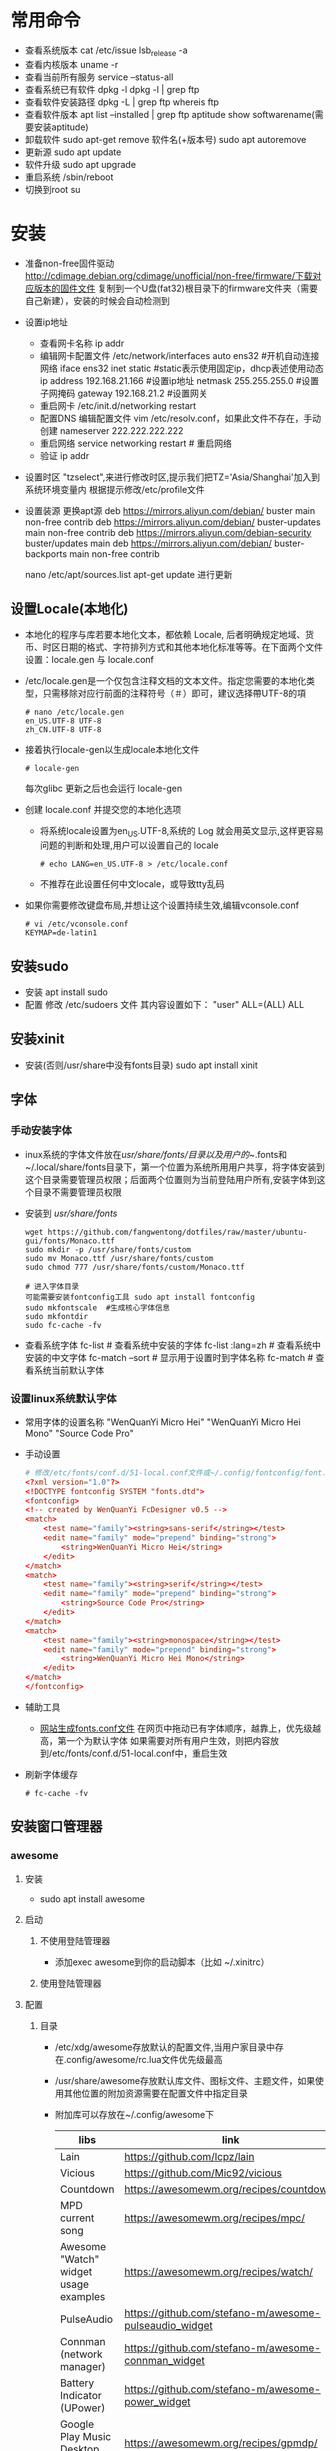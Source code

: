 * 常用命令
+ 查看系统版本
  cat /etc/issue
  lsb_release -a
+ 查看内核版本
  uname -r
+ 查看当前所有服务
  service --status-all
+ 查看系统已有软件
  dpkg -l
  dpkg -l | grep ftp
+ 查看软件安装路径
  dpkg -L | grep ftp
  whereis ftp
+ 查看软件版本
  apt list --installed | grep ftp
  aptitude show softwarename(需要安装aptitude)
+ 卸载软件
  sudo apt-get remove 软件名(+版本号)
  sudo apt autoremove
+ 更新源
  sudo  apt   update
+ 软件升级
  sudo  apt  upgrade
+ 重启系统
  /sbin/reboot
+ 切换到root
  su
* 安装
+ 准备non-free固件驱动
  http://cdimage.debian.org/cdimage/unofficial/non-free/firmware/下载对应版本的固件文件
  复制到一个U盘(fat32)根目录下的firmware文件夹（需要自己新建），安装的时候会自动检测到
+ 设置ip地址
  - 查看网卡名称
    ip addr
  - 编辑网卡配置文件 /etc/network/interfaces 
    auto ens32  #开机自动连接网络
    iface ens32 inet static #static表示使用固定ip，dhcp表述使用动态ip
    address 192.168.21.166 #设置ip地址
    netmask 255.255.255.0 #设置子网掩码
    gateway 192.168.21.2 #设置网关
  - 重启网卡
    /etc/init.d/networking restart
  - 配置DNS
    编辑配置文件 vim /etc/resolv.conf，如果此文件不存在，手动创建
    nameserver 222.222.222.222
  - 重启网络
    service networking restart # 重启网络
  - 验证
    ip addr
+ 设置时区
  "tzselect",来进行修改时区,提示我们把TZ='Asia/Shanghai'加入到系统环境变量内
  根据提示修改/etc/profile文件
  
+ 设置装源
  更换apt源
  deb https://mirrors.aliyun.com/debian/ buster main non-free contrib
  deb https://mirrors.aliyun.com/debian/ buster-updates main non-free contrib
  deb https://mirrors.aliyun.com/debian-security buster/updates main
  deb https://mirrors.aliyun.com/debian/ buster-backports main non-free contrib

  nano /etc/apt/sources.list
  apt-get update 进行更新

** 设置Locale(本地化)
+ 本地化的程序与库若要本地化文本，都依赖 Locale, 后者明确规定地域、货币、时区日期的格式、字符排列方式和其他本地化标准等等。在下面两个文件设置：locale.gen 与 locale.conf
+ /etc/locale.gen是一个仅包含注释文档的文本文件。指定您需要的本地化类型，只需移除对应行前面的注释符号（＃）即可，建议选择帶UTF-8的項
  #+BEGIN_SRC shell
  # nano /etc/locale.gen
  en_US.UTF-8 UTF-8
  zh_CN.UTF-8 UTF-8
  #+END_SRC
+ 接着执行locale-gen以生成locale本地化文件
  #+BEGIN_SRC shell
  # locale-gen
  #+END_SRC
  每次glibc 更新之后也会运行 locale-gen
+ 创建 locale.conf 并提交您的本地化选项
  - 将系统locale设置为en_US.UTF-8,系统的 Log 就会用英文显示,这样更容易问题的判断和处理,用户可以设置自己的 locale
    #+BEGIN_SRC shell
    # echo LANG=en_US.UTF-8 > /etc/locale.conf
    #+END_SRC
  - 不推荐在此设置任何中文locale，或导致tty乱码
+ 如果你需要修改键盘布局,并想让这个设置持续生效,编辑vconsole.conf
  #+BEGIN_SRC shell
  # vi /etc/vconsole.conf
  KEYMAP=de-latin1
  #+END_SRC
** 安装sudo
+ 安装
  apt install sudo
+ 配置
  修改 /etc/sudoers 文件
  其内容设置如下：
  "user" ALL=(ALL) ALL
** 安装xinit
+ 安装(否则/usr/share中没有fonts目录)
  sudo apt install xinit
** 字体
*** 手动安装字体
+ inux系统的字体文件放在/usr/share/fonts/目录以及用户的~/.fonts和~/.local/share/fonts目录下，第一个位置为系统所用用户共享，将字体安装到这个目录需要管理员权限；后面两个位置则为当前登陆用户所有,安装字体到这个目录不需要管理员权限
+ 安装到 /usr/share/fonts/ 
  #+BEGIN_SRC shell
  wget https://github.com/fangwentong/dotfiles/raw/master/ubuntu-gui/fonts/Monaco.ttf
  sudo mkdir -p /usr/share/fonts/custom
  sudo mv Monaco.ttf /usr/share/fonts/custom
  sudo chmod 777 /usr/share/fonts/custom/Monaco.ttf
  
  # 进入字体目录
  可能需要安装fontconfig工具 sudo apt install fontconfig
  sudo mkfontscale  #生成核心字体信息
  sudo mkfontdir
  sudo fc-cache -fv
  #+END_SRC
+ 查看系统字体
  fc-list            # 查看系统中安装的字体
  fc-list :lang=zh   # 查看系统中安装的中文字体
  fc-match --sort    # 显示用于设置时到字体名称
  fc-match           # 查看系统当前默认字体
*** 设置linux系统默认字体
+ 常用字体的设置名称
  "WenQuanYi Micro Hei"
  "WenQuanYi Micro Hei Mono"
  "Source Code Pro"
+ 手动设置
    #+BEGIN_SRC conf
    # 修改/etc/fonts/conf.d/51-local.conf文件或~/.config/fontconfig/font.conf文件
    <?xml version="1.0"?>
    <!DOCTYPE fontconfig SYSTEM "fonts.dtd">
    <fontconfig>
    <!-- created by WenQuanYi FcDesigner v0.5 -->
    <match>
        <test name="family"><string>sans-serif</string></test>
        <edit name="family" mode="prepend" binding="strong">
            <string>WenQuanYi Micro Hei</string>
        </edit>
    </match>
    <match>
        <test name="family"><string>serif</string></test>
        <edit name="family" mode="prepend" binding="strong">
            <string>Source Code Pro</string>
        </edit>
    </match>
    <match>
        <test name="family"><string>monospace</string></test>
        <edit name="family" mode="prepend" binding="strong">
            <string>WenQuanYi Micro Hei Mono</string>
        </edit>
    </match>
    </fontconfig>
    #+END_SRC
+ 辅助工具
  - [[http://wenq.org/cloud/fcdesigner_local.html][网站生成fonts.conf文件]]
      在网页中拖动已有字体顺序，越靠上，优先级越高，第一个为默认字体
      如果需要对所有用户生效，则把内容放到/etc/fonts/conf.d/51-local.conf中，重启生效
+ 刷新字体缓存
  #+BEGIN_SRC shell
  # fc-cache -fv
  #+END_SRC
** 安装窗口管理器
*** awesome 
**** 安装
+ sudo apt install awesome
**** 启动
***** 不使用登陆管理器
+ 添加exec awesome到你的启动脚本（比如 ~/.xinitrc）
***** 使用登陆管理器 
**** 配置
***** 目录
+ /etc/xdg/awesome存放默认的配置文件,当用户家目录中存在.config/awesome/rc.lua文件优先级最高
+ /usr/share/awesome存放默认库文件、图标文件、主题文件，如果使用其他位置的附加资源需要在配置文件中指定目录
+ 附加库可以存放在~/.config/awesome下
  |---------------------------------------+--------------------------------------------------------+----------|
  | libs                                  | link                                                   | describe |
  |---------------------------------------+--------------------------------------------------------+----------|
  | Lain                                  | https://github.com/lcpz/lain                           |          |
  | Vicious                               | https://github.com/Mic92/vicious                       |          |
  | Countdown                             | https://awesomewm.org/recipes/countdown/               |          |
  | MPD current song                      | https://awesomewm.org/recipes/mpc/                     |          |
  | Awesome "Watch" widget usage examples | https://awesomewm.org/recipes/watch/                   |          |
  | PulseAudio                            | https://github.com/stefano-m/awesome-pulseaudio_widget |          |
  | Connman (network manager)             | https://github.com/stefano-m/awesome-connman_widget    |          |
  | Battery Indicator (UPower)            | https://github.com/stefano-m/awesome-power_widget      |          |
  | Google Play Music Desktop Player      | https://awesomewm.org/recipes/gpmdp/                   |          |
  | Set of simple widgets                 | https://github.com/streetturtle/awesome-wm-widgets     |          |
  |---------------------------------------+--------------------------------------------------------+----------|
    
***** 创建配置文件
+ awesome会在下面几个地方查找配置文件
  #+BEGIN_SRC shell
  $HOME/.config/awesome/rc.lua
  $XDG_CONFIG_HOME/awesome/rc.lua
  $XDG_CONFIG_DIRS/awesome/rc.lua
  #+END_SRC
+ 创建配置文件所在的文件夹 
  #+BEGIN_SRC shell
  # mkdir -p ~/.config/awesome/
  #+END_SRC
+ 配置文件
  Awesome会自动使用~/.config/awesome/rc.lua里的所有配置。这个文件并不会自动创建，所以我们先要从模板复制一个过来
  #+BEGIN_SRC shell
  # cp /etc/xdg/awesome/rc.lua ~/.config/awesome
  #+END_SRC
  配置文件的语法会随着Awesome的版本升级而变化,所以当升级了之后遇到问题时,重复上面的步骤,或者你得手动修改配置文件
***** 库文件
+ awesome使用的默认库文件存放中/usr/share/awesome/lib中
+ 自己附加到库文件夹可以存放中~/.config/awesome/下
***** 调试rc.lua
****** 使用Xephyr
+ 用这种方式可以在不破坏现有桌面的情况下对rc.lua进行测试,首先把rc.lua复制到一个新文件rc.lua.new,接着进行修改,然后在Xephyr中运行新的rc.lua,Xephyr允许你在XWindow中植入一个新的XWindow,可以测试新的rc.lua 
  #+BEGIN_SRC shell
  # Xephyr -ac -br -noreset -screen 1152x720 :1 &
  # DISPLAY=:1.0 awesome -c ~/.config/awesome/rc.lua.new
  #+END_SRC
+ 这种方式的巨大优势在于如果你弄坏了rc.lua.new,你不至于把现有的Awesome桌面弄得一团糟,一旦你觉得新的配置文件不错,就用rc.lua.new代替rc.lua,然后重启Awesome
****** 使用awmtt(AUR)
+ awmtt(Awesome WM Testing Tool)是一个基于Xephyr的易于使用的脚本,默认情况下,它会测试~/.config/awesome/rc.lua.test,如果该文件不存在,它会测试当前使用的rc.lua,也可以指定要测试的配置文件所在路径
  #+BEGIN_SRC shell
  # awmtt start -C ~/.config/awesome/rc.lua.new
  当测试完成后，使用以下命令关闭窗口:
  # awmtt stop
  通过以下命令立即查看变化:
  # awmtt restart
  #+END_SRC
***** 改变键盘布局
+ 如果需要使用不同的键盘布局[qwerty -> dvorak]有两种方法
  - 按照Awesome Wiki更改Awesome的配置
  - 在xorg settings改变键盘布局
***** 自动运行程序
+ Awesome不会运行那些被Freedesktop如GNOME或KDE设置为自动运行的程序,不过Awesome提供了一些运行程序的函数(除了Lua标准库里的函数os.execute),要运行跟GNOME或KDE里一样自动运行的程序,你可以从AUR安装dex-gitAUR,然后在你的rc.lua里加入
  #+BEGIN_SRC conf
  os.execute"dex -a -e Awesome"
  #+END_SRC
+ 如果你只想列出一些程序来在让Awesome启动时运行,你可以创建一个你需要启动命令的列表然后循环启动
  #+BEGIN_SRC conf
  do
    local cmds = 
    { 
      "swiftfox",
      "mutt",
      "consonance",
      "linux-fetion",
      "weechat-curses",
      --and so on...
    }

    for _,i in pairs(cmds) do
      awful.util.spawn(i)
    end
  end
  #+END_SRC
+ 如要程序仅在当前没有运行情况下运行,你可以只在pgrep找不到跟它一样名字的进程的时候运行它
  #+BEGIN_SRC conf
  function run_once(prg)
    awful.util.spawn_with_shell("pgrep -u $USER -x " .. prg .. " || (" .. prg .. ")")
  end
  #+END_SRC
  例如：要在当前 parcellite 没有运行的情况下运行 parcellite
  #+BEGIN_SRC conf
  run_once("parcellite")
  #+END_SRC
***** 使用其他任务栏
+ 不喜欢默认那个任务栏的外观,可以安装其他的.比如xfce4-panel
  #+BEGIN_SRC shell
  # sudo pacman -S xfce4-panel
  #+END_SRC
+ 要把它添加到配置文件rc.lua的自动启动部分(该如何写请看wiki吧).你可以注释掉配置文件中给每个桌面创建wiboxes的那部分(开头是"mywibox[s] = awful.wibox({ position = "top", screen = s })"),因为已经不需要了,检查配置文件没有错误之后就可以执行命令生效
  #+BEGIN_SRC shell
  # awesome -k rc.lua
  #+END_SRC
+ 需要改变"modkey+R"的快捷键绑定,比如用Xfrun4, bashrun等,来替代awesome自带的启动器
  #+BEGIN_SRC conf
  properties = { floating = true } },
  { rule = { instance = "$yourapplicationlauncher" },
  #+END_SRC
***** menubar(modkey+p)
+ 它仅搜索位于/usr/share/applications及/usr/local/share/applications目录下的.desktop文件（后者很可能在大多数 Arch 用户的系统中都不存在）为了改变这一情况,可以把下面这行代码加入到你的rc.lua（最好能把它加到"Menubar configuration" 那一部分中）
  #+BEGIN_SRC conf
  app_folders = { "/usr/share/applications/", "~/.local/share/applications/" }
  #+END_SRC
+ 注意:每次Awesime启动都会重新读取.desktop文件,因此文件过多会拖慢Awesome的启动速度,如果你更喜欢使用其他方式来运行程序,可以通过在rc.lua移除local menubar = require("menubar")及其它涉及到menubar的变量来禁用菜单栏
***** 标题栏
+ 你可以很容易地在配置文件中把titlebars_enabled设置为true来启用标题栏,如果想要切换标题栏的显示与否,可以把以下代码加入配置文件,然后通过按modkey+Ctrl+t来切换
  #+BEGIN_SRC conf
  awful.key({ modkey, "Control" }, "t",
   function (c)
       -- toggle titlebar
       awful.titlebar.toggle(c)
   end)
  #+END_SRC
+ 默认隐藏标题栏，仅需要在配置文件中标题栏创建后加入以下代码
  #+BEGIN_SRC conf
  awful.titlebar.hide(c)
  #+END_SRC
***** 主题
******* Beautiful
+ 可以让你动态地改变背景图片和颜色主题，而不需要改变 rc.lua
+ 默认的主题文件在/usr/share/awesome/themes/default,把它复制到~/.config/awesome/themes/default然后修改一下rc.lua中的theme_path
  #+BEGIN_SRC conf
  beautiful.init(awful.util.getdir("config") .. "/themes/default/theme.lua")
  #+END_SRC
***** 问题处理
****** Fix Java(GUI appears gray only)
***** rc.lua范例
**** 快捷键 
快捷键可以在rc.lua中搜索Key bindings修改
+ Mod4 默认为Win键
+ Mod4+s awesome快捷键帮助菜单 
+ Mod4+Enter 打开终端
+ Mod4+r 执行命令或程序
+ Mod4+1~9 切换到指定tag
+ Mod4+Space 切换桌面布局
+ Mod4+Shift+Space 当前布局切换为前一个布局
+ mod4+ctrl+1~9 把当前桌面和1～9桌面同时显示
+ Mod4+Ctrl+r 重启awesome
+ Mod4+w 打开awesome主菜单
+ Mod4+Shift+C 关闭当前窗口/程序
+ Mod4+Left/Right 左右切换tag
+ Mod4+h/l 调整主区域宽度
+ Mod4+j/k 切换窗口
+ Mod4+t 标记窗口
+ Mod4+m/n 最大化/最小化窗口
+ Mod4+Esc 切换到上一个桌面
+ Mod4+Control+space 切换当前窗口是否浮动
+ Mod4+Shift+j 当前窗口和前一个/后一个窗口切换位置
+ Mod4+Shift+1~9 把标记的窗口移动到 tag 1~9
+ Mod4+Shift+q 注销用户(logout),退出awesome
**** 使用theme
***** awesome-copycats
+ 安装
  #+BEGIN_SRC shell
  # git clone --recursive https://github.com/lcpz/awesome-copycats.git
  # mv -bv awesome-copycats/* ~/.config/awesome; rm -rf awesome-copycats
  #+END_SRC
+ 启用
  #+BEGIN_SRC shell
  # cd ~/.config/awesome
  # cp rc.lua.template rc.lua
  #+END_SRC
+ 配置
  - 选择其他theme
    在rc.lua文件中查找chosen_theme变量，设置不同主题
  - 修改主题
    修改theme目录下对应主题的theme.lua文件
** Terminal(终端工具)
*** urxvt
**** 安装
sudo apt install rxvt-unicode 
**** 配置
***** 配置文件
+ ~/.Xresources 如果没有则创建此文件，填入范例中的内容
***** 范例 
#+BEGIN_SRC conf
Xft.dpi:                        109
URxvt*termName:                 rxvt-256color
URxvt*font:                     xft:Menlo:pixelsize=12,xft:Inconsolata\ for\ Powerline:pixelsize=12
URxvt.depth:                    0
URxvt*lineSpace:                1
URxvt.letterSpace:              -1
URxvt.iso14755:                 false
URxvt.iso14755_52:              false
URxvt*geometry:                 65x17
URxvt.scrollBar:                false
URxvt*loginShell:               true
URxvt.internalBorder:           35
URxvt.perl-ext-common:          default,clipboard
URxvt.keysym.Shift-Control-C:   perl:clipboard:copy
URxvt.keysym.Shift-Control-V:   perl:clipboard:paste
URxvt.clipboard.autocopy: true

! Dracula Xresources palette
*.foreground: #F8F8F2
*.background: #282A36
*.color0:     #000000
*.color8:     #4D4D4D
*.color1:     #FF5555
*.color9:     #FF6E67
*.color2:     #50FA7B
*.color10:    #5AF78E
*.color3:     #F1FA8C
*.color11:    #F4F99D
*.color4:     #BD93F9
*.color12:    #CAA9FA
*.color5:     #FF79C6
*.color13:    #FF92D0
*.color6:     #8BE9FD
*.color14:    #9AEDFE
*.color7:     #BFBFBF
*.color15: #E6E6E6
#+END_SRC
***** 主题
+ https://github.com/logico-dev/Xresources-themes
  - 安装
    #+BEGIN_SRC shell
    # git clone https://github.com/logico-dev/Xresources-themes.git
    #+END_SRC
  - 配置
    put this line in ~/.Xresources
    #include "/path-to/Xresources-theme/theme.Xresources" 需要使用绝对路径
** 安装chrome
wget https://dl.google.com/linux/direct/google-chrome-stable_current_amd64.deb
apt install ./google-chrome-stable_current_amd64.deb
** File Manager(文件管理器)
*** pcmanfm
+ 安装
  sudo apt install pcmanfm
** 压缩软件(GUI)
*** File Roller(压缩工具)
+ 安装
  sudo apt install file-roller
** Launch(启动器)
*** rofi(应用程序启动器)
+ 安装
  sudo apt install rofi
+ 配置
  - 添加awesome快捷键rc.lua
    #+BEGIN_SRC lua
     -- Customize Keybind zpbird
    awful.key({ "Mod1" }, "l", function() awful.spawn("rofi -show run") end,
       {description = "the launcher rofi", group = "launcher"}),
    awful.key({ modkey, "Shift" }, "s", function() awful.spawn("shutdown -h now") end,
       {description = "shutdown", group = "system"}),
    awful.key({ modkey, "Shift" }, "r", function() awful.spawn("reboot") end,
       {description = "reboot", group = "system"}),
    #+END_SRC
+ 命令
  #+BEGIN_SRC shell
  # rofi -show run  # 显示系统支持的命令或程序
  # rofi -show window  # 显示已经打开的程序
  #+END_SRC
** 中文输入法
*** Fcitx输入框架
**** 安装
sudo apt install fcitx fcitx-rime (fcitx-configtool)
**** 配置rime
+ 有时候需要在fcitx的图标中设置添加rime输入法
+ 默认配置文件 /usr/share/rime-data/default.yaml，但用户目录中的配置文件优先级更高~/.config/fcitx/rime/default.yaml
+ 或者在 ~/.config/fcitx/rime/ 目录下新建 default.custom.yaml 文件， 将你需要更改的配置由default.yaml 复制到其中的 patch: 下。
  注意 ：rime会优先考虑patch里的设置，如：
  patch:

    schema_list:
      - schema: luna_pinyin
      - schema: luna_pinyin_fluency
  #    - schema: bopomofo
  #    - schema: bopomofo_tw 
  #    - schema: cangjie5
  #    - schema: stroke
  #    - schema: terra_pinyin

  menu/page_size: 8
  具体某个输入法的设置可以依葫芦画瓢，比如新建 luna_pinyin.custom.yaml
  patch:

    switches:
      - name: ascii_mode
        reset: 0
      states: [ 中文, 西文 ]
      - name: full_shape
        states: [ 半角, 全角 ]
      - name: simplification
        reset: 1
        states: [ 漢字, 汉字 ]
      - name: ascii_punct
        states: [ 。，, ．， ] 
  这种做法可以让我们在轻松的保存自己的配置，以便进行同步
**** 配置系统
+ 设置输入法
  - DE环境(KDM、GDM、LightDM)下,向~/.xprofile添加
    #+BEGIN_SRC conf
    export GTK_IM_MODULE=fcitx
    export QT_IM_MODULE=fcitx
    export XMODIFIERS="@im=fcitx"
    
    # export LANG=zh_CN.UTF-8
    # export LANGUAGE=zh_CN:en_US
    export LC_CTYPE=zh_CN.UTF-8   # 不设置此局emacs在GUI下无法输入中文 
    # export LC_CTYPE=en_US.UTF-8
    #+END_SRC
  - xinit方式下,向~/.xinitrc添加，并要求在exec语句之前
    #+BEGIN_SRC conf
    # 不设置此局emacs在GUI下无法输入中文 
    export LC_CTYPE=zh_CN.UTF-8   

    export GTK_IM_MODULE=fcitx
    export QT_IM_MODULE=fcitx
    export XMODIFIERS="@im=fcitx"
    exec fcitx &    
    #+END_SRC
** NetworkManager
功能：profiles支持(yes) 自动连接和重连(Yes) PPP支持3G(Yes) 官方GUI(yes) 控制台工具(nmcli,nmtui)
*** 安装
#+BEGIN_SRC shell
sudo apt install wpasupplicant
sudo apt install network-manager
sudo apt install  network-manager-gnome
重启计算机
#+END_SRC
+修改/usr/lib/NetworkManager/conf.d/10-globally-managed-devices.conf找到“unmanaged-devices”一行，在最后添加“,except:type:ethernet” （以上不包括引号）
+ 网络管理内部获得了对基本DHCP功能的支持。对于全功能的DHCP或者如果你需要IPV6支持，dhclient 集成了这些功能
*** 配置文件(通常无需设置)
+ 在/etc/NetworkManager/NetworkManager.conf有一个全局的配置文件,通常全局的默认配置不需要改动
*** 前端
**** network-manager-applet
+ GTK3+前端小程序，工作在Xorg环境下，带有一个系统托盘
  #+BEGIN_SRC conf
  # /etc/X11/xinit/xinitrc
  exec nm-applet &
  exec nm-applet --no-agent   在消息服务器被禁用到情况下使用--no-agent选项

  #+END_SRC
+ 也可以添加到DE或WM的配置文件中实现自动启动
  例如Awesome
  #+BEGIN_SRC conf
  -- Autorun Programs
  autorun = true
  autorunApps =   
  {   
      -- "gnome-settings-daemon",
      "nm-applet",  
      "~/.nutstore/dist/bin/nutstore-pydaemon.py",
  }  
    
  if autorun then  
      for app = 1, #autorunApps do  
          awful.util.spawn_with_shell(autorunApps[app])  
      end  
  end
  #+END_SRC
**** GNOME applet
+ ???在一些 non-xdg-compliant 窗口系统，比如 Awesome 中启动 GNOME applet
  #+BEGIN_SRC shell
  # nm-applet --sm-disable &
  #+END_SRC
** virtualbox
+ 参照官网有详细说明
** 浏览器
*** firefox
+ 安装
  sudo apt install iceweasel
+ flash插件
  下载地址：http://get.adobe.com/cn/flashplayer/ 
  找到libflashplayer.so文件和usr/这个文件夹，
  复制libflashplayer.so到/usr/lib/mozilla/plugins
  把解压出的usr/文件夹复制到/usr
*** chrome
wget https://dl.google.com/linux/direct/google-chrome-stable_current_amd64.deb
sudo apt install ./google-chrome-stable_current_amd64.deb
此命令将在Debian上安装Google Chrome，在此过程中，它还会添加Google存储库，以便你的系统自动更新
** PDF
*** evince
sudo apt-get install evince 
** Nodejs
sudo apt install nodejs npm
当提示npm与node版本不匹配时升级npm
sudo npm install -g npm
npm -v 如果版本号未改变，则需要重启电脑
** 截图工具
+ flameshot
** 坚果云
+ 需要中启动文件中当python后加数字3即python3
** grub编辑工具
+ 安装
  sudo apt install grub-customizer
+ 使用
  需要在root权限下使用
** 包管理软件
*** gdebi
sudo apt install gdebi

